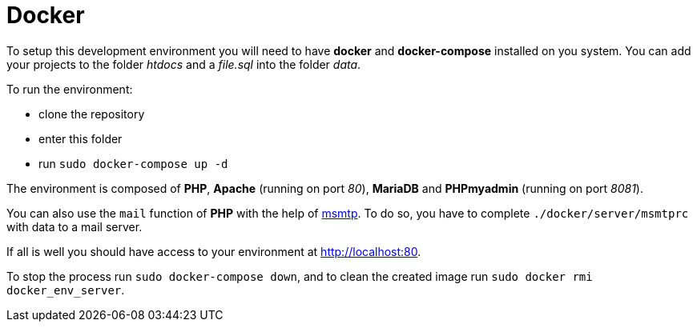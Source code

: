 = Docker

// Links
:msmtp: https://marlam.de/msmtp/msmtp.html

To setup this development environment you will need to have *docker* and
*docker-compose* installed on you system. You can add your projects to the
folder _htdocs_ and a _file.sql_ into the folder _data_.

To run the environment:

* clone the repository
* enter this folder
* run `sudo docker-compose up -d`

The environment is composed of *PHP*, *Apache* (running on port _80_), *MariaDB*
and *PHPmyadmin* (running on port _8081_).

You can also use the `mail` function of *PHP* with the help of {msmtp}[msmtp].
To do so, you have to complete `./docker/server/msmtprc` with data to a mail
server.

If all is well you should have access to your environment at
http://localhost:80.

To stop the process run `sudo docker-compose down`, and to clean the created
image run `sudo docker rmi docker_env_server`.
